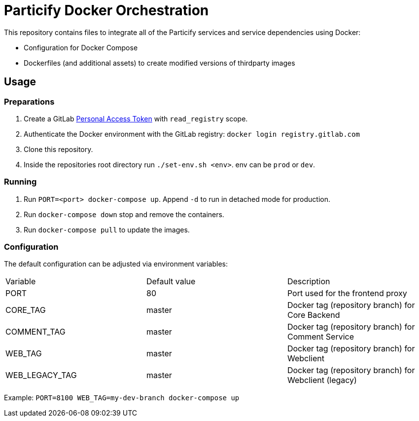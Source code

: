 = Particify Docker Orchestration

This repository contains files to integrate all of the Particify services and service dependencies using Docker:

* Configuration for Docker Compose
* Dockerfiles (and additional assets) to create modified versions of thirdparty images

== Usage

=== Preparations

. Create a GitLab
  https://gitlab.com/profile/personal_access_tokens[Personal Access Token]
  with `read_registry` scope.
. Authenticate the Docker environment with the GitLab registry:
  `docker login registry.gitlab.com`
. Clone this repository.
. Inside the repositories root directory run `./set-env.sh <env>`. env can be `prod` or `dev`.

=== Running

. Run `PORT=<port> docker-compose up`. Append `-d` to run in detached mode for production.
. Run `docker-compose down` stop and remove the containers.
. Run `docker-compose pull` to update the images.

=== Configuration

The default configuration can be adjusted via environment variables:

|=======
|Variable |Default value |Description
|PORT |80 |Port used for the frontend proxy
|CORE_TAG |master |Docker tag (repository branch) for Core Backend
|COMMENT_TAG |master |Docker tag (repository branch) for Comment Service
|WEB_TAG |master |Docker tag (repository branch) for Webclient
|WEB_LEGACY_TAG |master |Docker tag (repository branch) for Webclient (legacy)
|=======

Example: `PORT=8100 WEB_TAG=my-dev-branch docker-compose up`
